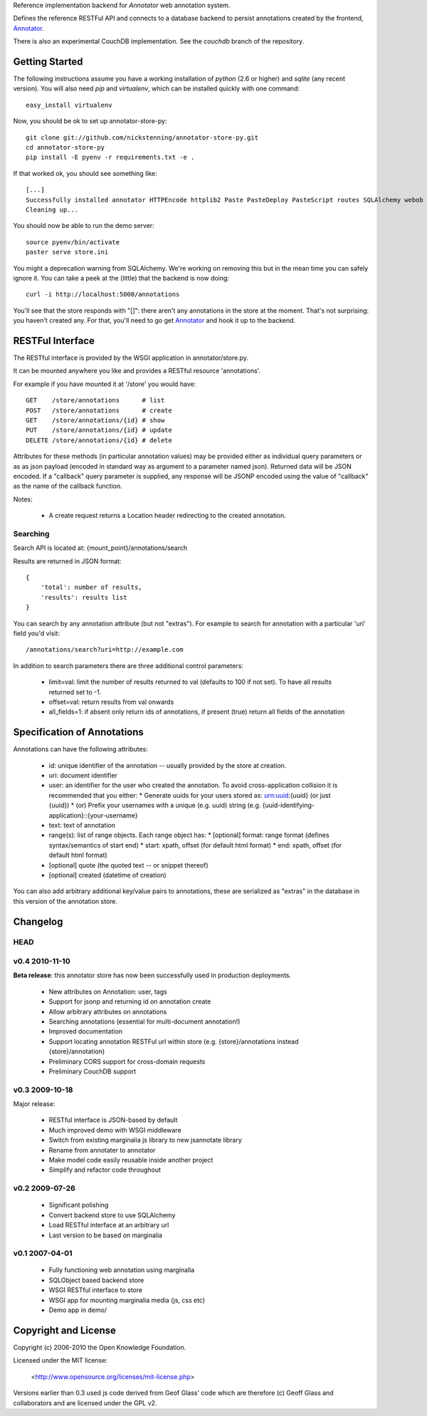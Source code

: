 Reference implementation backend for `Annotator` web annotation system.

Defines the reference RESTFul API and connects to a database backend to
persist annotations created by the frontend, Annotator_.

.. _Annotator: http://github.com/nickstenning/annotator

There is also an experimental CouchDB implementation. See the `couchdb` branch
of the repository.

Getting Started
===============

The following instructions assume you have a working installation of `python`
(2.6 or higher) and `sqlite` (any recent version). You will also need `pip` and
`virtualenv`, which can be installed quickly with one command::

    easy_install virtualenv

Now, you should be ok to set up annotator-store-py::

    git clone git://github.com/nickstenning/annotator-store-py.git
    cd annotator-store-py
    pip install -E pyenv -r requirements.txt -e .

If that worked ok, you should see something like::

    [...]
    Successfully installed annotator HTTPEncode httplib2 Paste PasteDeploy PasteScript routes SQLAlchemy webob wsgifilter
    Cleaning up...

You should now be able to run the demo server::

    source pyenv/bin/activate
    paster serve store.ini

You might a deprecation warning from SQLAlchemy. We're working on removing this but
in the mean time you can safely ignore it. You can take a peek at the (little)
that the backend is now doing::

    curl -i http://localhost:5000/annotations

You'll see that the store responds with "[]": there aren't any annotations in
the store at the moment. That's not surprising: you haven't created any. For that,
you'll need to go get Annotator_ and hook it up to the backend.

RESTFul Interface
=================

The RESTful interface is provided by the WSGI application in annotator/store.py.

It can be mounted anywhere you like and provides a RESTful resource 'annotations'.

For example if you have mounted it at '/store' you would have::

    GET    /store/annotations      # list
    POST   /store/annotations      # create
    GET    /store/annotations/{id} # show
    PUT    /store/annotations/{id} # update
    DELETE /store/annotations/{id} # delete

Attributes for these methods (in particular annotation values) may be provided
either as individual query parameters or as as json payload (encoded in
standard way as argument to a parameter named json). Returned data will be
JSON encoded. If a "callback" query parameter is supplied, any response will be 
JSONP encoded using the value of "callback" as the name of the callback function.

Notes:

  * A create request returns a Location header redirecting to the created
    annotation.

Searching
---------

Search API is located at: {mount_point}/annotations/search

Results are returned in JSON format::

    {
        'total': number of results,
        'results': results list
    }

You can search by any annotation attribute (but not "extras"). For example to
search for annotation with a particular 'uri' field you'd visit::

    /annotations/search?uri=http://example.com

In addition to search parameters there are three additional control parameters:

  * limit=val: limit the number of results returned to val (defaults to 100 if
    not set). To have all results returned set to -1.
  * offset=val: return results from val onwards
  * all_fields=1: if absent only return ids of annotations, if present (true)
    return all fields of the annotation


Specification of Annotations
============================

Annotations can have the following attributes:

  * id: unique identifier of the annotation -- usually provided by the store at creation.
  * uri: document identifier
  * user: an identifier for the user who created the annotation. To avoid
    cross-application collision it is recommended that you either:
    * Generate uuids for your users stored as: urn:uuid:{uuid} (or just {uuid})
    * (or) Prefix your usernames with a unique (e.g. uuid) string (e.g. {uuid-identifying-application}::{your-username}
  * text: text of annotation
  * range(s): list of range objects. Each range object has:
    * [optional] format: range format (defines syntax/semantics of start end)
    * start: xpath, offset (for default html format)
    * end: xpath, offset (for default html format)
  * [optional] quote (the quoted text -- or snippet thereof)
  * [optional] created (datetime of creation)

You can also add arbitrary additional key/value pairs to annotations, these 
are serialized as "extras" in the database in this version of the annotation 
store.

Changelog
=========

HEAD
----

v0.4 2010-11-10
---------------

**Beta release**: this annotator store has now been successfully used in
production deployments.

  * New attributes on Annotation: user, tags
  * Support for jsonp and returning id on annotation create
  * Allow arbitrary attributes on annotations
  * Searching annotations (essential for multi-document annotation!)
  * Improved documentation
  * Support locating annotation RESTFul url within store (e.g.
    {store}/annotations instead {store}/annotation)
  * Preliminary CORS support for cross-domain requests
  * Preliminary CouchDB support

v0.3 2009-10-18
---------------

Major release:

  * RESTful interface is JSON-based by default
  * Much improved demo with WSGI middleware
  * Switch from existing marginalia js library to new jsannotate library
  * Rename from annotater to annotator
  * Make model code easily reusable inside another project
  * Simplify and refactor code throughout

v0.2 2009-07-26
---------------

  * Significant polishing
  * Convert backend store to use SQLAlchemy
  * Load RESTful interface at an arbitrary url
  * Last version to be based on marginalia

v0.1 2007-04-01
---------------

  * Fully functioning web annotation using marginalia
  * SQLObject based backend store
  * WSGI RESTful interface to store
  * WSGI app for mounting marginalia media (js, css etc)
  * Demo app in demo/

Copyright and License
=====================

Copyright (c) 2006-2010 the Open Knowledge Foundation.

Licensed under the MIT license:

  <http://www.opensource.org/licenses/mit-license.php>

Versions earlier than 0.3 used js code derived from Geof Glass' code which are
therefore (c) Geoff Glass and collaborators and are licensed under the GPL v2.

